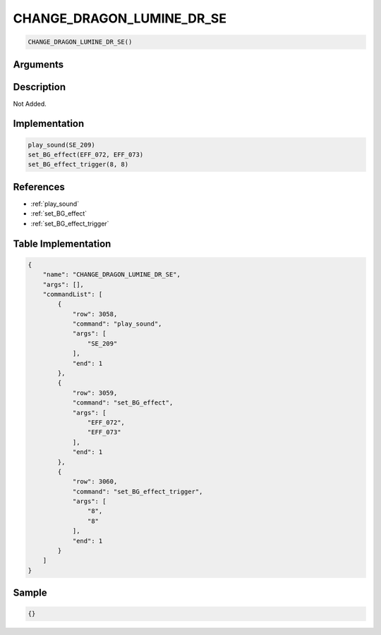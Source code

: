 .. _CHANGE_DRAGON_LUMINE_DR_SE:

CHANGE_DRAGON_LUMINE_DR_SE
========================

.. code-block:: text

	CHANGE_DRAGON_LUMINE_DR_SE()


Arguments
------------


Description
-------------

Not Added.

Implementation
-------------

.. code-block:: python

	play_sound(SE_209)
	set_BG_effect(EFF_072, EFF_073)
	set_BG_effect_trigger(8, 8)

References
-------------
* :ref:`play_sound`
* :ref:`set_BG_effect`
* :ref:`set_BG_effect_trigger`

Table Implementation
-------------

.. code-block:: json

	{
	    "name": "CHANGE_DRAGON_LUMINE_DR_SE",
	    "args": [],
	    "commandList": [
	        {
	            "row": 3058,
	            "command": "play_sound",
	            "args": [
	                "SE_209"
	            ],
	            "end": 1
	        },
	        {
	            "row": 3059,
	            "command": "set_BG_effect",
	            "args": [
	                "EFF_072",
	                "EFF_073"
	            ],
	            "end": 1
	        },
	        {
	            "row": 3060,
	            "command": "set_BG_effect_trigger",
	            "args": [
	                "8",
	                "8"
	            ],
	            "end": 1
	        }
	    ]
	}

Sample
-------------

.. code-block:: json

	{}
